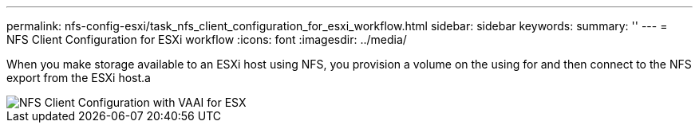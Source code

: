 ---
permalink: nfs-config-esxi/task_nfs_client_configuration_for_esxi_workflow.html
sidebar: sidebar
keywords: 
summary: ''
---
= NFS Client Configuration for ESXi workflow
:icons: font
:imagesdir: ../media/

[.lead]
When you make storage available to an ESXi host using NFS, you provision a volume on the using for and then connect to the NFS export from the ESXi host.a

image::../media/nfs_client_configuration_with_vaai_workflow.gif[NFS Client Configuration with VAAI for ESX]
